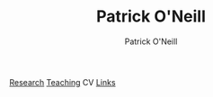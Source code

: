 #+TITLE: Patrick O'Neill
#+Author: Patrick O'Neill
#+email: pon2@umbc.edu

[[file:research.org][Research]] [[file:teaching.org][Teaching]] CV [[file:links.org][Links]]

#+BEGIN_HTML
<a href="http://github.com/poneill"><img src="./imgs/GitHub-Mark-32px.png" alt="GitHub"/></a> <a href="http://twitter.com/#!/patkoneill"><img src="./imgs/twitter_logo.png" alt="Twitter"/></a> 
#+END_HTML
